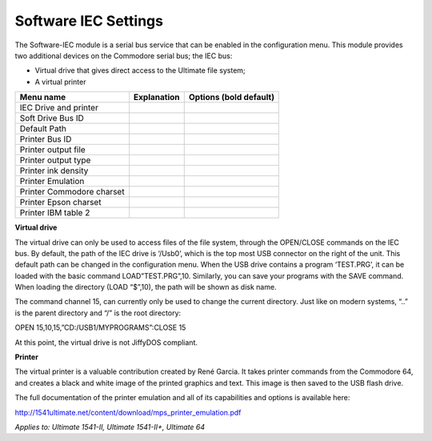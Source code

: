 
Software IEC Settings
=====================

The Software-IEC module is a serial bus service that can be enabled in the configuration menu. 
This module provides two additional devices on the Commodore serial bus; the IEC bus:

- Virtual drive that gives direct access to the Ultimate file system;
- A virtual printer

+------------------------------+--------------------------------------------------------------------------------+-------------------+
| Menu name                    | Explanation                                                                    | Options           |
|                              |                                                                                | (bold default)    |
+==============================+================================================================================+===================+
| IEC Drive and printer        |                                                                                |                   |
+------------------------------+--------------------------------------------------------------------------------+-------------------+
| Soft Drive Bus ID            |                                                                                |                   |
+------------------------------+--------------------------------------------------------------------------------+-------------------+
| Default Path                 |                                                                                |                   |
+------------------------------+--------------------------------------------------------------------------------+-------------------+
| Printer Bus ID               |                                                                                |                   |
+------------------------------+--------------------------------------------------------------------------------+-------------------+
| Printer output file          |                                                                                |                   |
+------------------------------+--------------------------------------------------------------------------------+-------------------+
| Printer output type          |                                                                                |                   |
+------------------------------+--------------------------------------------------------------------------------+-------------------+
| Printer ink density          |                                                                                |                   |
+------------------------------+--------------------------------------------------------------------------------+-------------------+
| Printer Emulation            |                                                                                |                   |
+------------------------------+--------------------------------------------------------------------------------+-------------------+
| Printer Commodore charset    |                                                                                |                   |
+------------------------------+--------------------------------------------------------------------------------+-------------------+
| Printer Epson charset        |                                                                                |                   |
+------------------------------+--------------------------------------------------------------------------------+-------------------+
| Printer IBM table 2          |                                                                                |                   |
+------------------------------+--------------------------------------------------------------------------------+-------------------+


**Virtual drive**

The virtual drive can only be used to access files of the file system, through the OPEN/CLOSE commands on the IEC bus. 
By default, the path of the IEC drive is ‘/Usb0’, which is the top most USB connector on the right of the unit. 
This default path can be changed in the configuration menu. 
When the USB drive contains a program ‘TEST.PRG’, it can be loaded with the basic command LOAD”TEST.PRG”,10. 
Similarly, you can save your programs with the SAVE command. When loading the directory (LOAD “$”,10), the path will be shown as disk name.

The command channel 15, can currently only be used to change the current directory. 
Just like on modern systems, “..” is the parent directory and “/” is the root directory:

OPEN 15,10,15,”CD:/USB1/MYPROGRAMS”:CLOSE 15

At this point, the virtual drive is not JiffyDOS compliant.

**Printer**

The virtual printer is a valuable contribution created by René Garcia. 
It takes printer commands from the Commodore 64, and creates a black and white image of the printed graphics and text. 
This image is then saved to the USB flash drive. 

The full documentation of the printer emulation and all of its capabilities and options is available here:

http://1541ultimate.net/content/download/mps_printer_emulation.pdf

*Applies to: Ultimate 1541-II, Ultimate 1541-II+, Ultimate 64*